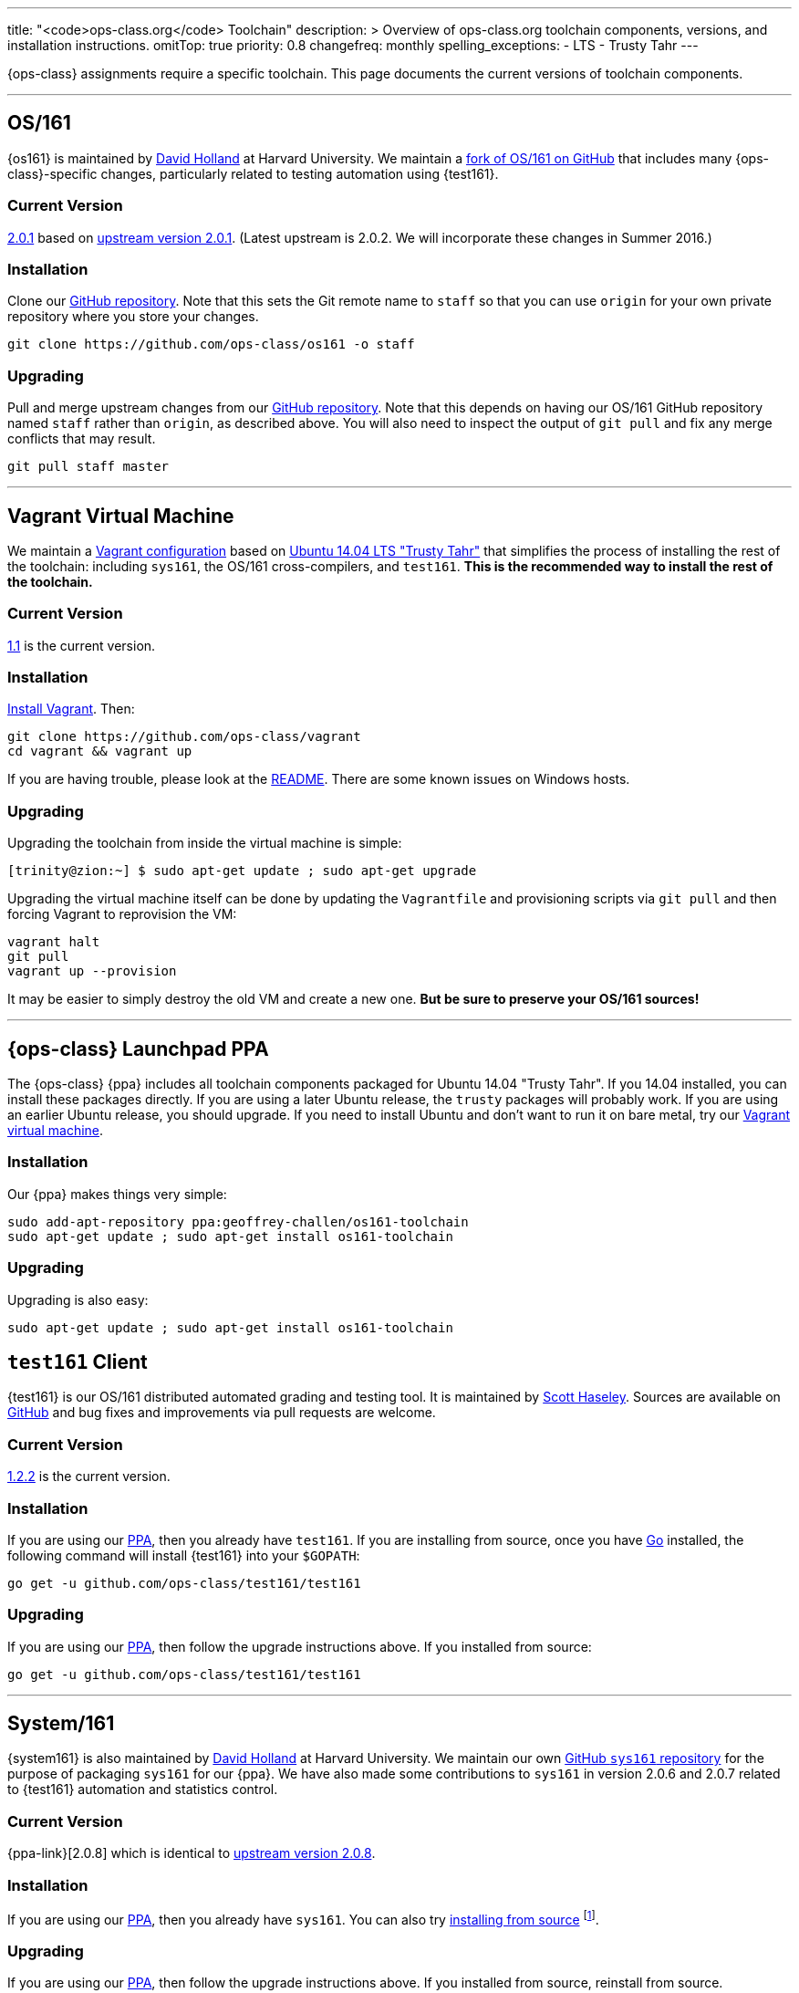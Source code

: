 ---
title: "<code>ops-class.org</code> Toolchain"
description: >
  Overview of ops-class.org toolchain components, versions, and installation
  instructions.
omitTop: true
priority: 0.8
changefreq: monthly
spelling_exceptions:
  - LTS
  - Trusty Tahr
---
[.lead]
{ops-class} assignments require a specific toolchain. This page documents the
current versions of toolchain components.

'''

== OS/161

{os161} is maintained by http://www.hcs.harvard.edu/~dholland/[David Holland]
at Harvard University. We maintain a https://github.com/ops-class/os161[fork
of OS/161 on GitHub] that includes many {ops-class}-specific changes,
particularly related to testing automation using {test161}.

=== Current Version

https://github.com/ops-class/os161/tree/master[2.0.1]
based on http://os161.eecs.harvard.edu/download/[upstream version 2.0.1].
(Latest upstream is 2.0.2. We will incorporate these changes in Summer 2016.)

=== Installation

Clone our https://github.com/ops-class/os161[GitHub repository]. Note that
this sets the Git remote name to `staff` so that you can use `origin` for your
own private repository where you store your changes.

[source,bash]
----
git clone https://github.com/ops-class/os161 -o staff
----

=== Upgrading

Pull and merge upstream changes from our
https://github.com/ops-class/os161[GitHub repository]. Note that this depends
on having our OS/161 GitHub repository named `staff` rather than `origin`, as
described above. You will also need to inspect the output of `git pull` and
fix any merge conflicts that may result.

[source,bash]
----
git pull staff master
----

'''

[[vagrant]]
== Vagrant Virtual Machine

We maintain a https://github.com/ops-class/vagrant[Vagrant configuration]
based on http://releases.ubuntu.com/14.04/[Ubuntu 14.04 LTS "Trusty Tahr"]
that simplifies the process of installing the rest of the toolchain:
including `sys161`, the OS/161 cross-compilers, and `test161`. *This is the
recommended way to install the rest of the toolchain.*

=== Current Version

https://github.com/ops-class/vagrant/tree/v1.1[1.1] is the current version.

=== Installation

https://www.vagrantup.com/[Install Vagrant]. Then:

[source,bash]
----
git clone https://github.com/ops-class/vagrant
cd vagrant && vagrant up
----

If you are having trouble, please look at the
https://github.com/ops-class/vagrant/blob/master/README.adoc[README]. There
are some known issues on Windows hosts.

=== Upgrading

Upgrading the toolchain from inside the virtual machine is simple:

[source,bash]
----
[trinity@zion:~] $ sudo apt-get update ; sudo apt-get upgrade
----

Upgrading the virtual machine itself can be done by updating the
`Vagrantfile` and provisioning scripts via `git pull` and then forcing
Vagrant to reprovision the VM:

[source,bash]
----
vagrant halt
git pull
vagrant up --provision
----

It may be easier to simply destroy the old VM and create a new one. *But be
sure to preserve your OS/161 sources!*

'''

[[ppa]]
== {ops-class} Launchpad PPA

The {ops-class} {ppa} includes all toolchain components packaged for Ubuntu
14.04 "Trusty Tahr". If you 14.04 installed, you can install these packages
directly. If you are using a later Ubuntu release, the `trusty` packages will
probably work. If you are using an earlier Ubuntu release, you should upgrade.
If you need to install Ubuntu and don't want to run it on bare metal, try our
link:#vagrant[Vagrant virtual machine].

=== Installation

Our {ppa} makes things very simple:

[source,bash]
----
sudo add-apt-repository ppa:geoffrey-challen/os161-toolchain
sudo apt-get update ; sudo apt-get install os161-toolchain
----

=== Upgrading

Upgrading is also easy:

[source,bash]
----
sudo apt-get update ; sudo apt-get install os161-toolchain
----

== `test161` Client

{test161} is our OS/161 distributed automated grading and testing tool. It is
maintained by https://blue.cse.buffalo.edu/people/shaseley[Scott Haseley].
Sources are available on https://github.com/ops-class/test161[GitHub] and bug
fixes and improvements via pull requests are welcome.

=== Current Version

https://github.com/ops-class/test161/tree/v1.2.2[1.2.2] is the current version.

=== Installation

If you are using our link:#ppa[PPA], then you already have `test161`. If you
are installing from source, once you have https://golang.org[Go] installed,
the following command will install {test161} into your `$GOPATH`:

[source,bash]
----
go get -u github.com/ops-class/test161/test161
----

=== Upgrading

If you are using our link:#ppa[PPA], then follow the upgrade instructions
above. If you installed from source:

[source,bash]
----
go get -u github.com/ops-class/test161/test161
----

'''

== System/161

{system161} is also maintained by http://www.hcs.harvard.edu/~dholland/[David
Holland] at Harvard University. We maintain our own
https://github.com/ops-class/sys161[GitHub `sys161` repository] for the
purpose of packaging `sys161` for our {ppa}. We have also made some
contributions to `sys161` in version 2.0.6 and 2.0.7 related to {test161}
automation and statistics control.

=== Current Version

{ppa-link}[2.0.8] which is identical to
http://os161.eecs.harvard.edu/download/[upstream version 2.0.8].

=== Installation

If you are using our link:#ppa[PPA], then you already have `sys161`. You can
also try http://os161.eecs.harvard.edu/resources/setup.html[installing from
source] footnote:[Good luck!].

=== Upgrading

If you are using our link:#ppa[PPA], then follow the upgrade instructions
above. If you installed from source, reinstall from source.

'''

== OS/161 Cross Compilers

{os161} requires a set of patched cross compilers which are also (surprise
surprise) maintained by http://www.hcs.harvard.edu/~dholland/[David Holland]
at Harvard University. We have packaged these for our link:#ppa[PPA].

=== Current Version

Identical to the latest versions shown
http://os161.eecs.harvard.edu/download/[here].

=== Installation

If you are using our link:#ppa[PPA], then you already have the OS/161
toolchain. You can also try
http://os161.eecs.harvard.edu/resources/setup.html[installing from source].

=== Upgrading

If you are using our link:#ppa[PPA], then follow the upgrade instructions
above. If you installed from source, reinstall from source.
